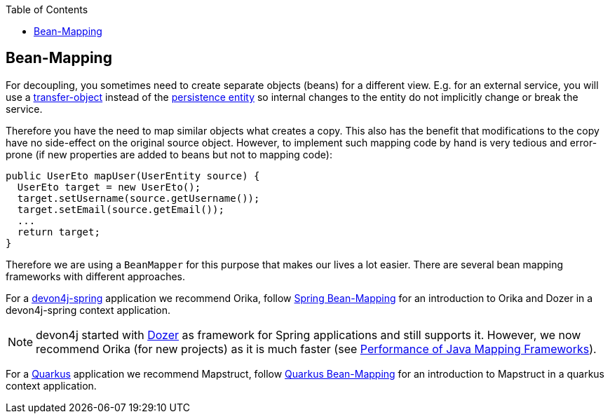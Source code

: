 :toc: macro
toc::[]
//Replaced old person examples with new User example
== Bean-Mapping

For decoupling, you sometimes need to create separate objects (beans) for a different view. E.g. for an external service, you will use a xref:guide-transferobject.adoc[transfer-object] instead of the xref:guide-jpa.adoc#entity[persistence entity] so internal changes to the entity do not implicitly change or break the service. 

Therefore you have the need to map similar objects what creates a copy. This also has the benefit that modifications to the copy have no side-effect on the original source object. However, to implement such mapping code by hand is very tedious and error-prone (if new properties are added to beans but not to mapping code):
//Just the example adjusted to our MTSJ
[source,java]
----
public UserEto mapUser(UserEntity source) {
  UserEto target = new UserEto();
  target.setUsername(source.getUsername());
  target.setEmail(source.getEmail());
  ...
  return target;
}
----

Therefore we are using a `BeanMapper` for this purpose that makes our lives a lot easier.
There are several bean mapping frameworks with different approaches.

For a xref:spring.adoc[devon4j-spring] application we recommend Orika, follow xref:spring/guide-beanmapping-spring.adoc[Spring Bean-Mapping] for an introduction to Orika and Dozer in a devon4j-spring context application.

NOTE: devon4j started with http://dozer.sourceforge.net/[Dozer] as framework for Spring applications and still supports it. However, we now recommend Orika (for new projects) as it is much faster (see https://www.baeldung.com/java-performance-mapping-frameworks#2-orika[Performance of Java Mapping Frameworks]).

For a xref:quarkus.adoc[Quarkus] application we recommend Mapstruct, follow xref:quarkus/guide-beanmapping-quarkus.adoc[Quarkus Bean-Mapping] for an introduction to Mapstruct in a quarkus context application.








